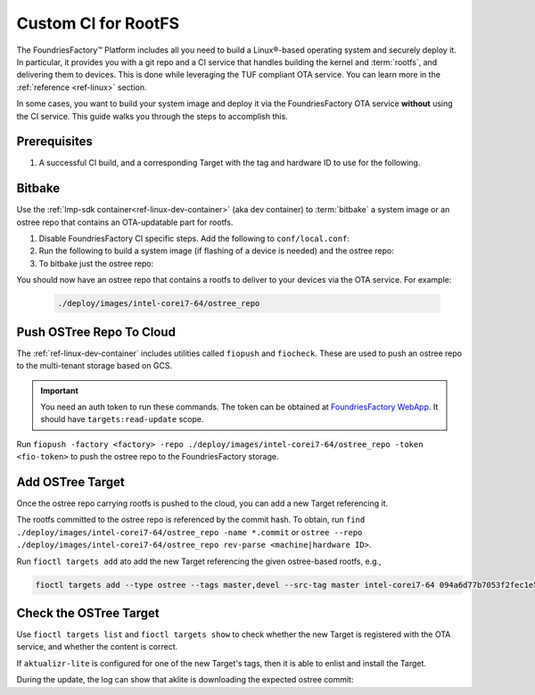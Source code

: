 .. _ug-custom-ci-for-rootfs:

Custom CI for RootFS 
====================

The FoundriesFactory™ Platform includes all you need to build a Linux®-based operating system and securely deploy it.
In particular, it provides you with a git repo and a CI service that handles building the kernel and :term:`rootfs`, and delivering them to devices.
This is done while leveraging the TUF compliant OTA service.
You can learn more in the :ref:`reference <ref-linux>` section.

In some cases, you want to build your system image and deploy it via the FoundriesFactory OTA service **without** using the CI service.
This guide walks you through the steps to accomplish this.

Prerequisites
-------------

#. A successful CI build, and a corresponding Target with the tag and hardware ID to use for the following.

Bitbake
-------

Use the :ref:`lmp-sdk container<ref-linux-dev-container>` (aka dev container) to :term:`bitbake` a system image or an ostree repo that contains an OTA-updatable part for rootfs.

1. Disable FoundriesFactory CI specific steps.
   Add the following to ``conf/local.conf``:

   .. prompt:: text

       IMAGE_FSTYPES:remove = "ostreepush garagesign garagecheck"

2. Run the following to build a system image (if flashing of a device is needed) and the ostree repo:

   .. prompt:: text

       bitbake lmp-factory-image

3. To bitbake just the ostree repo:

   .. prompt:: text

       bitbake lmp-factory-image -c do_image_ostreecommit

You should now have an ostree repo that contains a rootfs to deliver to your devices via the OTA service. For example:

   .. code-block:: bash

       ./deploy/images/intel-corei7-64/ostree_repo

Push OSTree Repo To Cloud
-------------------------

The :ref:`ref-linux-dev-container` includes utilities called ``fiopush`` and ``fiocheck``.
These are used to push an ostree repo to the multi-tenant storage based on GCS.

.. important::
   You need an auth token to run these commands.
   The token can be obtained at `FoundriesFactory WebApp`_.
   It should have ``targets:read-update`` scope.

Run ``fiopush -factory <factory> -repo ./deploy/images/intel-corei7-64/ostree_repo -token <fio-token>`` to push the ostree repo to the FoundriesFactory storage.

Add OSTree Target
-----------------

Once the ostree repo carrying rootfs is pushed to the cloud, you can add a new Target referencing it.

The rootfs committed to the ostree repo is referenced by the commit hash.
To obtain, run ``find ./deploy/images/intel-corei7-64/ostree_repo -name *.commit``
or ``ostree --repo ./deploy/images/intel-corei7-64/ostree_repo rev-parse <machine|hardware ID>``.

Run ``fioctl targets add`` ato add the new Target referencing the given ostree-based rootfs, e.g.,

.. code-block:: bash

    fioctl targets add --type ostree --tags master,devel --src-tag master intel-corei7-64 094a6d77b7053f2fec1e5e4ccd83c38cb89174f644303c6bb09693648be98912

Check the OSTree Target
-----------------------
Use ``fioctl targets list`` and ``fioctl targets show`` to check whether the new Target is registered with the OTA service,
and whether the content is correct.

If ``aktualizr-lite`` is configured for one of the new Target's tags, then it is able to enlist and install the Target.

.. prompt:: text

    aktualizr-lite list
    ...
    info: 1589	sha256:094a6d77b7053f2fec1e5e4ccd83c38cb89174f644303c6bb09693648be98912

During the update, the log can show that aklite is downloading the expected ostree commit:

.. prompt:: text

    info: Fetching ostree commit 094a6d77b7053f2fec1e5e4ccd83c38cb89174f644303c6bb09693648be98912 from https://storage.googleapis.com/ota-lite-ostree-eu/094a6d77b7053f2fec1e5e4ccd83c38cb89174f644303c6bb09693648be98912
    ...
    aktualizr-lite status
    info: Active image is: 1589	sha256:00b2ad4a1dd7fe1e856a6d607ed492c354a423be22a44bad644092bb275e12fa

.. _FoundriesFactory WebApp:
    https://app.foundries.io/settings/tokens/
